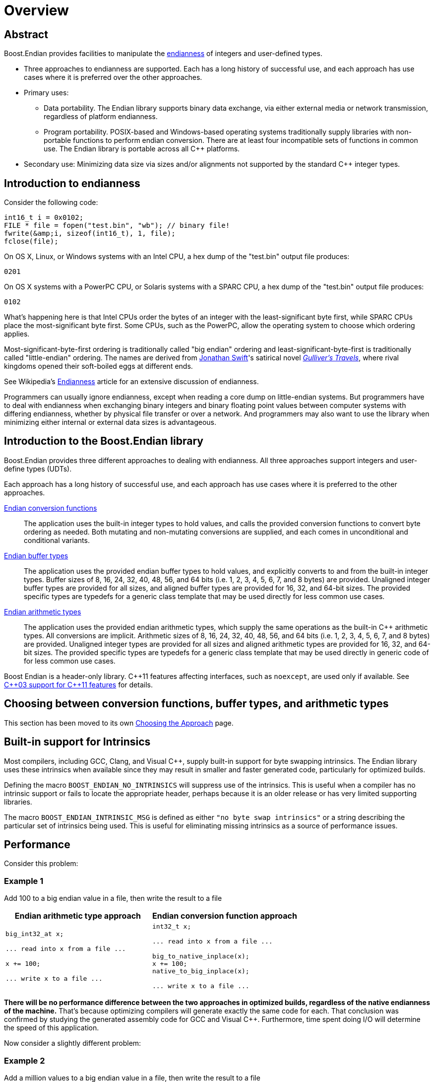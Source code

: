 ////
Copyright 2011-2016 Beman Dawes

Distributed under the Boost Software License, Version 1.0.
(http://www.boost.org/LICENSE_1_0.txt)
////

[#overview]
# Overview

## Abstract

Boost.Endian provides facilities to manipulate the
<<overview_endianness,endianness>> of integers and user-defined types.

* Three approaches to endianness are supported. Each has a long history of
successful use, and each approach has use cases where it is preferred over the
other approaches.
* Primary uses:
** Data portability. The Endian library supports binary data exchange, via
either external media or network transmission, regardless of platform
endianness.
** Program portability. POSIX-based and Windows-based operating systems
traditionally supply libraries with non-portable functions to perform endian
conversion. There are at least four incompatible sets of functions in common
use. The Endian library is portable across all {cpp} platforms.
* Secondary use: Minimizing data size via sizes and/or alignments not supported
by the standard {cpp} integer types.

[#overview_endianness]
## Introduction to endianness

Consider the following code:

```
int16_t i = 0x0102;
FILE * file = fopen("test.bin", "wb"); // binary file!
fwrite(&amp;i, sizeof(int16_t), 1, file);
fclose(file);
```

On OS X, Linux, or Windows systems with an Intel CPU, a hex dump of the
"test.bin" output file produces:

```
0201
```

On OS X systems with a PowerPC CPU, or Solaris systems with a SPARC CPU, a hex
dump of the "test.bin" output file produces:

```
0102
```

What's happening here is that Intel CPUs order the bytes of an integer with the
least-significant byte first, while SPARC CPUs place the most-significant byte
first. Some CPUs, such as the PowerPC, allow the operating system to choose
which ordering applies.

Most-significant-byte-first ordering is traditionally called "big endian"
ordering and least-significant-byte-first is traditionally called
"little-endian" ordering. The names are derived from
http://en.wikipedia.org/wiki/Jonathan_Swift[Jonathan Swift]'s satirical novel
_http://en.wikipedia.org/wiki/Gulliver's_Travels[Gulliver's Travels]_, where
rival kingdoms opened their soft-boiled eggs at different ends.

See Wikipedia's http://en.wikipedia.org/wiki/Endianness[Endianness] article for
an extensive discussion of endianness.

Programmers can usually ignore endianness, except when reading a core  dump on
little-endian systems. But programmers  have to deal with endianness when
exchanging binary integers and binary floating point values between computer
systems with differing endianness, whether by physical file transfer or over a
network. And programmers may also want to use the library when minimizing either
internal or external data sizes is advantageous.

[#overview_introduction]
## Introduction to the Boost.Endian library

Boost.Endian provides three different approaches to dealing with endianness. All
three approaches support integers and user-define types (UDTs).

Each approach has a long history of successful use, and each approach has use
cases where it is preferred to the other approaches.

<<conversion,Endian conversion functions>>::
The application uses the built-in integer types to hold values, and calls the
provided conversion functions to convert byte ordering as needed. Both mutating
and non-mutating conversions are supplied, and each comes in unconditional and
conditional variants.

<<buffers, Endian buffer types>>::
The application uses the provided endian buffer types to hold values, and
explicitly converts to and from the built-in integer types. Buffer sizes of 8,
16, 24, 32, 40, 48, 56, and 64 bits (i.e. 1, 2, 3, 4, 5, 6, 7, and 8 bytes) are
provided. Unaligned integer buffer types are provided for all sizes, and aligned
buffer types are provided for 16, 32, and 64-bit sizes. The provided specific
types are typedefs for a generic class template that may be used directly for
less common use cases.

<<arithmetic.html, Endian arithmetic types>>::
The application uses the provided endian arithmetic types, which supply the same
operations as the built-in {cpp} arithmetic types. All conversions are implicit.
Arithmetic sizes of 8, 16, 24, 32, 40, 48, 56, and 64 bits (i.e. 1, 2, 3, 4, 5,
6, 7, and 8 bytes) are provided. Unaligned integer types are provided for all
sizes and aligned arithmetic types are provided for 16, 32, and 64-bit sizes.
The provided specific types are typedefs for a generic class template that may
be used directly in generic code of for less common use cases.

Boost Endian is a header-only library. {cpp}11 features affecting interfaces,
such as `noexcept`, are  used only if available. See
<<overview_cpp03_support,{cpp}03 support for {cpp}11 features>> for details.

## Choosing between conversion functions, buffer types, and arithmetic types

This section has been moved to its own <<choosing,Choosing the Approach>> page.

[#overview_intrinsic]
## Built-in support for Intrinsics

Most compilers, including GCC, Clang, and Visual {cpp}, supply  built-in support
for byte swapping intrinsics. The Endian library uses these intrinsics when
available since they may result in smaller and faster generated code,
particularly for optimized builds.

Defining the macro `BOOST_ENDIAN_NO_INTRINSICS` will suppress use of the
intrinsics. This is useful when a compiler has no intrinsic support or fails to
locate the appropriate header, perhaps because it is an older release or has
very limited supporting libraries.

The macro `BOOST_ENDIAN_INTRINSIC_MSG` is defined as either
`"no byte swap intrinsics"` or a string describing the particular set of
intrinsics being used. This is useful for eliminating missing intrinsics as a
source of performance issues.

## Performance

Consider this problem:

### Example 1
Add 100 to a big endian value in a file, then write the result to a file
[%header,cols=2*]
|===
|Endian arithmetic type approach |Endian conversion function approach
a|
----
big_int32_at x;

... read into x from a file ...

x += 100;

... write x to a file ...
----
a|
----
int32_t x;

... read into x from a file ...

big_to_native_inplace(x);
x += 100;
native_to_big_inplace(x);

... write x to a file ...
----
|===

*There will be no performance difference between the two approaches in optimized
builds, regardless of the native endianness of the machine.* That's because
optimizing compilers will generate exactly the same code for each. That
conclusion was confirmed by studying the generated assembly code for GCC and
Visual {cpp}. Furthermore, time spent doing I/O will determine the speed of this
application.

Now consider a slightly different problem:

### Example 2
Add a million values to a big endian value in a file, then write the result to a
file
[%header,cols=2*]
|===
|Endian arithmetic type approach |Endian conversion function approach
a|
----
big_int32_at x;

... read into x from a file ...

for (int32_t i = 0; i < 1000000; ++i)
  x += i;

... write x to a file ...
----
a|
----
int32_t x;

... read into x from a file ...

big_to_native_inplace(x);

for (int32_t i = 0; i < 1000000; ++i)
  x += i;

native_to_big_inplace(x);

... write x to a file ...
----
|===

With the Endian arithmetic approach, on little endian platforms an implicit
conversion from and then back to big endian is done inside the loop. With the
Endian conversion function approach, the user has ensured the conversions are
done outside the loop, so the code may run more quickly on little endian
platforms.

### Timings

These tests were run against release builds on a circa 2012 4-core little endian
X64 Intel Core i5-3570K CPU @ 3.40GHz under Windows 7.

CAUTION: The Windows CPU timer has very high granularity. Repeated runs of the
same tests often yield considerably different results.

See `test/loop_time_test.cpp` for the actual code and `benchmark/Jamfile.v2` for
the build setup.

#### GNU C++ version 4.8.2 on Linux virtual machine
Iterations: 10'000'000'000, Intrinsics: __builtin_bswap16, etc.
[%header,cols=3*]
|===
|Test Case |Endian arithmetic type |Endian conversion function
|16-bit aligned big endian |8.46 s |5.28 s
|16-bit aligned little endian |5.28 s |5.22 s
|32-bit aligned big endian |8.40 s |2.11 s
|32-bit aligned little endian |2.11 s |2.10 s
|64-bit aligned big endian |14.02 s |3.10 s
|64-bit aligned little endian |3.00 s |3.03 s
|===

#### Microsoft Visual C++ version 14.0
Iterations: 10'000'000'000, Intrinsics: cstdlib _byteswap_ushort, etc.
[%header,cols=3*]
|===
|Test Case |Endian arithmetic type |Endian conversion function
|16-bit aligned big endian |8.27 s |5.26 s
|16-bit aligned little endian |5.29 s |5.32 s
|32-bit aligned big endian |8.36 s |5.24 s
|32-bit aligned little endian |5.24 s |5.24 s
|64-bit aligned big endian |13.65 s |3.34 s
|64-bit aligned little endian |3.35 s |2.73 s
|===

## Overall FAQ

Is the implementation header only?::
Yes.

Are {cpp}03 compilers supported?::
Yes.

Does the implementation use compiler intrinsic built-in byte swapping?::
Yes, if available. See <<overview_intrinsic,Intrinsic built-in support>>.

Why bother with endianness?::
Binary data portability is the primary use case.

Does endianness have any uses outside of portable binary file or network I/O formats?::
Using the unaligned integer types with a size tailored to the application's
needs is a minor secondary use that saves internal or external memory space. For
example, using `big_int40_buf_t` or `big_int40_t` in a large array saves a lot
of space compared to one of the 64-bit types.

Why bother with binary I/O? Why not just use {cpp} Standard Library stream inserters and extractors?::
* Data interchange formats often specify binary integer data. Binary integer
data is smaller and therefore I/O is faster and file sizes are smaller. Transfer
between systems is less expensive.
* Furthermore, binary integer data is of fixed size, and so fixed-size disk
records are possible without padding, easing sorting and allowing random access.
* Disadvantages, such as the inability to use text utilities on the resulting
files, limit usefulness to applications where the binary I/O advantages are
paramount.

Which is better, big-endian or little-endian?::
Big-endian tends to be preferred in a networking environment and is a bit more
of an industry standard, but little-endian may be preferred for applications
that run primarily on x86, x86-64, and other little-endian CPU's. The
http://en.wikipedia.org/wiki/Endian[Wikipedia] article gives more pros and cons.

Why are only big and little native endianness supported?::
These are the only endian schemes that have any practical value today. PDP-11
and the other middle endian approaches are interesting  curiosities but have no
relevance for today's {cpp} developers. The same is true for architectures that
allow runtime endianness switching. The
<<conversion_native_order_specification,specification for native ordering>> has
been carefully crafted to allow support for such orderings in the future, should
the need arise. Thanks to Howard Hinnant for suggesting this.

Why do both the buffer and arithmetic types exist?::
Conversions in the buffer types are explicit. Conversions in the arithmetic
types are implicit. This fundamental difference is a deliberate design feature
that would be lost if the inheritance hierarchy were collapsed.
The original design provided only arithmetic types. Buffer types were requested
during formal review by those wishing total control over when conversion occurs.
They also felt that buffer types would be less likely to be misused by
maintenance programmers not familiar with the implications of performing a lot
of integer operations on the endian arithmetic integer types.

What is gained by using the buffer types rather than always just using the arithmetic types?::
Assurance that hidden conversions are not performed. This is of overriding
importance to users concerned about achieving the ultimate in terms of speed.
"Always just using the arithmetic types" is fine for other users. When the
ultimate in speed needs to be ensured, the arithmetic types can be used in the
same design patterns or idioms that would be used for buffer types, resulting in
the same code being generated for either types.

What are the limitations of integer support?::
Tests have only been performed on machines that  use two's complement
arithmetic. The Endian conversion functions only support 16, 32, and 64-bit
aligned integers. The endian types only support 8, 16, 24, 32, 40, 48, 56, and
64-bit unaligned integers, and 8, 16, 32, and 64-bit aligned integers.

Why is there no floating point support?::
An attempt was made to support four-byte ``float``s and eight-byte
``double``s, limited to
http://en.wikipedia.org/wiki/IEEE_floating_point[IEEE 754] (also known as
ISO/IEC/IEEE 60559) floating point and further limited to systems where floating
point endianness does not differ from integer endianness. Even with those
limitations, support for floating point types was not reliable and was removed.
For example, simply reversing the endianness of a floating point number can
result in a signaling-NAN. For all practical purposes, binary serialization and
endianness for integers are one and the same problem. That is not true for
floating point numbers, so binary serialization interfaces and formats for
floating point does not fit well in an endian-based library.


## Release history

### Changes requested by formal review

The library was reworked from top to bottom to accommodate changes requested
during the formal review. See <<appendix_mini_review_topics,Mini-Review>>
page for details.

### Other changes since formal review

* Header `boost/endian/endian.hpp` has been renamed to
`boost/endian/arithmetic.hpp`. Headers
`boost/endian/conversion.hpp` and `boost/endian/buffers.hpp` have been added.
Infrastructure file names were changed accordingly.
* The endian arithmetic type aliases have been renamed, using a naming pattern
that is consistent for both integer and floating point, and a consistent set of
aliases supplied for the endian buffer types.
* The unaligned-type alias names still have the `_t` suffix, but the
aligned-type alias names now have an `_at` suffix.
* `endian_reverse()` overloads for `int8_t` and `uint8_t` have been added for
improved generality. (Pierre Talbot)
* Overloads of `endian_reverse_inplace()` have been replaced with a single
`endian_reverse_inplace()` template. (Pierre Talbot)
* For X86 and X64 architectures, which permit unaligned loads and stores,
unaligned little endian buffer and arithmetic types use regular loads and
stores when the size is exact. This makes unaligned little endian buffer and
arithmetic types significantly more efficient on these architectures. (Jeremy
Maitin-Shepard)
* {cpp}11 features affecting interfaces, such as `noexcept`, are now used.
{cpp}03 compilers are still supported.
* Acknowledgements have been updated.

## Compatibility with interim releases

Prior to the official Boost release, class template `endian_arithmetic` has been
used for a decade or more with the same functionality but under the name
`endian`. Other names also changed in the official release. If the macro
`BOOST_ENDIAN_DEPRECATED_NAMES` is defined, those old now deprecated names are
still supported. However, the class template `endian` name is only provided for
compilers supporting {cpp}11 template aliases. For {cpp}03 compilers, the name
will have to be changed to `endian_arithmetic`.

To support backward header compatibility, deprecated header
`boost/endian/endian.hpp` forwards to `boost/endian/arithmetic.hpp`. It requires
`BOOST_ENDIAN_DEPRECATED_NAMES` be defined. It should only be used while
transitioning to the official Boost release of the library as it will be removed
in some future release.

## {cpp}03 support for {cpp}11 features

[%header,cols=2*]
|===
|{cpp}11 Feature
|Action with {cpp}03 Compilers
|Scoped enums
|Uses header
http://www.boost.org/libs/core/doc/html/core/scoped_enum.html[boost/core/scoped_enum.hpp]
to emulate {cpp}11 scoped enums.
|`noexcept`
|Uses `BOOST_NOEXCEPT` macro, which is defined as null for compilers not
supporting this {cpp}11 feature.
|{cpp}11 PODs
(http://www.open-std.org/jtc1/sc22/wg21/docs/papers/2007/n2342.htm[N2342])
|Takes advantage of {cpp}03 compilers that relax {cpp}03 POD rules, but see
Limitations <<buffers_limitations,here>> and <<arithmetic_limitations,here>>.
Also see macros for explicit POD control <<buffers_compilation,here>> and
<<arithmetic_compilation,here>>
|===

## Future directions

Standardization.::
The plan is to submit Boost.Endian to the {cpp} standards committee for possible
inclusion in a Technical Specification or the {cpp} standard itself.

Specializations for `numeric_limits`.::
Roger Leigh requested that all `boost::endian` types provide `numeric_limits`
specializations.
See https://github.com/boostorg/endian/issues/4[GitHub issue 4].

Character buffer support.::
Peter Dimov pointed out during the mini-review that getting and setting basic
arithmetic types (or `<cstdint>` equivalents) from/to an offset into an array of
unsigned char is a common need. See
http://lists.boost.org/Archives/boost/2015/01/219574.php[Boost.Endian
mini-review posting].

Out-of-range detection.::
Peter Dimov pointed suggested during the mini-review that throwing an exception
on buffer values being out-of-range might be desirable. See the end of
http://lists.boost.org/Archives/boost/2015/01/219659.php[this posting] and
subsequent replies.

## Acknowledgements

Comments and suggestions were received from Adder, Benaka Moorthi, Christopher
Kohlhoff, Cliff Green, Daniel James, Dave Handley, Gennaro Proto, Giovanni Piero
Deretta, Gordon Woodhull, dizzy, Hartmut Kaiser, Howard Hinnant, Jason Newton,
Jeff Flinn, Jeremy Maitin-Shepard, John Filo, John Maddock, Kim Barrett, Marsh
Ray, Martin Bonner, Mathias Gaunard, Matias Capeletto, Neil Mayhew, Nevin Liber,
Olaf van der Spek, Paul Bristow, Peter Dimov, Pierre Talbot, Phil Endecott,
Philip Bennefall, Pyry Jahkola, Rene Rivera, Robert Stewart, Roger Leigh, Roland
Schwarz, Scott McMurray, Sebastian Redl, Tim Blechmann, Tim Moore, tymofey,
Tomas Puverle, Vincente Botet, Yuval Ronen and Vitaly Budovsk. Apologies if
anyone has been missed.
